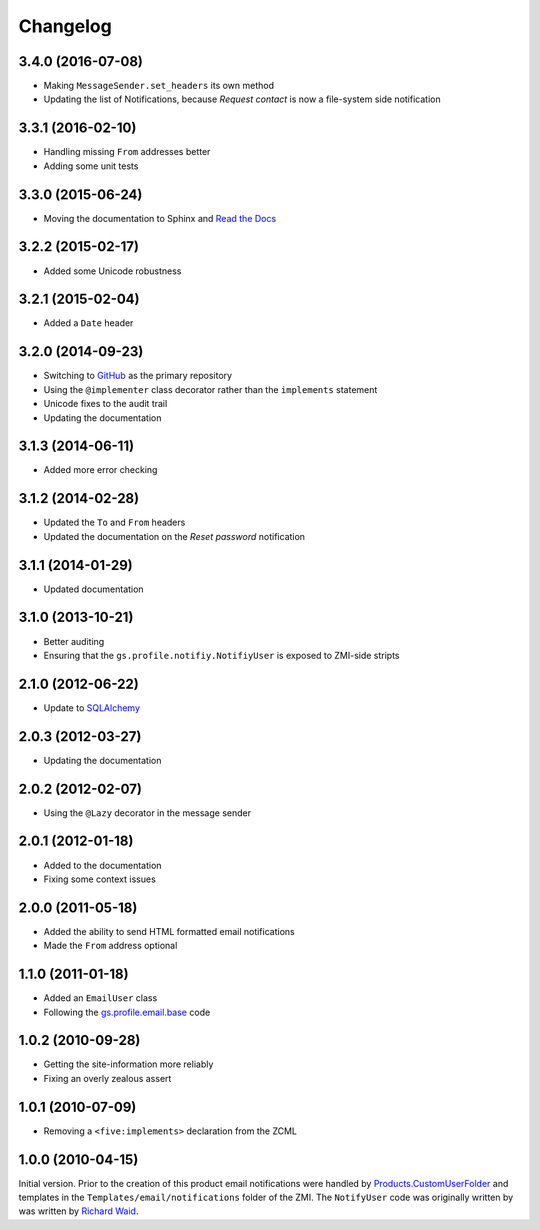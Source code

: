 Changelog
=========

3.4.0 (2016-07-08)
------------------

* Making ``MessageSender.set_headers`` its own method
* Updating the list of Notifications, because *Request contact*
  is now a file-system side notification

3.3.1 (2016-02-10)
------------------

* Handling missing ``From`` addresses better
* Adding some unit tests

3.3.0 (2015-06-24)
------------------

* Moving the documentation to Sphinx and `Read the Docs`_

.. _Read the Docs:
   http://groupserver.readthedocs.io/projects/gsprofilenotify

3.2.2 (2015-02-17)
------------------

* Added some Unicode robustness

3.2.1 (2015-02-04)
------------------

* Added a ``Date`` header

3.2.0 (2014-09-23)
------------------

* Switching to GitHub_ as the primary repository
* Using the ``@implementer`` class decorator rather than the
  ``implements`` statement
* Unicode fixes to the audit trail
* Updating the documentation

.. _GitHub: https://github.com/groupserver/gs.profile.notify

3.1.3 (2014-06-11)
------------------

* Added more error checking

3.1.2 (2014-02-28)
------------------

* Updated the ``To`` and ``From`` headers
* Updated the documentation on the *Reset password* notification

3.1.1 (2014-01-29)
------------------

* Updated documentation

3.1.0 (2013-10-21)
------------------

* Better auditing
* Ensuring that the ``gs.profile.notifiy.NotifiyUser`` is exposed
  to ZMI-side stripts

.. _gs.email: https://github.com/groupserver/gs.email

2.1.0 (2012-06-22)
------------------

* Update to SQLAlchemy_

.. _SQLAlchemy: http://www.sqlalchemy.org/

2.0.3 (2012-03-27)
------------------

* Updating the documentation

2.0.2 (2012-02-07)
------------------

* Using the ``@Lazy`` decorator in the message sender

2.0.1 (2012-01-18)
------------------

* Added to the documentation
* Fixing some context issues

2.0.0 (2011-05-18)
------------------

* Added the ability to send HTML formatted email notifications
* Made the ``From`` address optional

1.1.0 (2011-01-18)
------------------

* Added an ``EmailUser`` class
* Following the `gs.profile.email.base`_ code

.. _gs.profile.email.base:
   https://github.com/groupserver/gs.profile.email.base

1.0.2 (2010-09-28)
------------------

* Getting the site-information more reliably
* Fixing an overly zealous assert

1.0.1 (2010-07-09)
------------------

* Removing a ``<five:implements>`` declaration from the ZCML

1.0.0 (2010-04-15)
------------------

Initial version. Prior to the creation of this product email
notifications were handled by `Products.CustomUserFolder`_ and
templates in the ``Templates/email/notifications`` folder of the
ZMI. The ``NotifyUser`` code was originally written by was
written by `Richard Waid <richard@iopen.net>`_.

.. _Products.CustomUserFolder:
   https://github.com/groupserver/Products.CustomUserFolder

..  LocalWords:  Changelog CustomUserFolder ZMI github groupserver ZCML
..  LocalWords:  EmailUser
